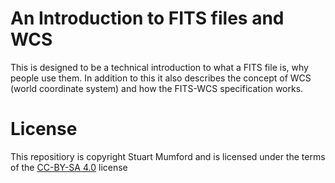 * An Introduction to FITS files and WCS

This is designed to be a technical introduction to what a FITS file is, why people use them.
In addition to this it also describes the concept of WCS (world coordinate system) and how the FITS-WCS specification works.


* License

This repositiory is copyright Stuart Mumford and is licensed under the terms of the [[https://creativecommons.org/licenses/by-sa/4.0/][CC-BY-SA 4.0]] license
